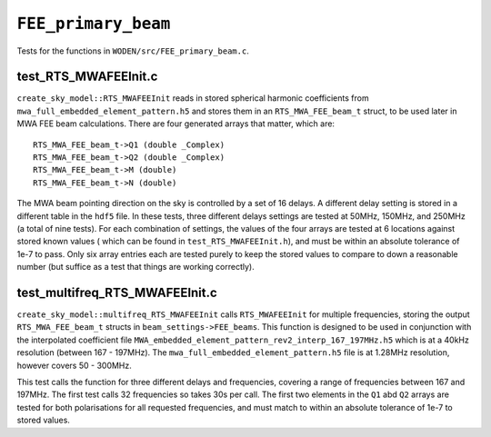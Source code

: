 ``FEE_primary_beam``
=========================
Tests for the functions in ``WODEN/src/FEE_primary_beam.c``.

test_RTS_MWAFEEInit.c
*********************************
``create_sky_model::RTS_MWAFEEInit`` reads in stored spherical harmonic
coefficients from ``mwa_full_embedded_element_pattern.h5`` and stores them in an ``RTS_MWA_FEE_beam_t`` struct, to be used later in MWA FEE beam calculations.
There are four generated arrays that matter, which are::

  RTS_MWA_FEE_beam_t->Q1 (double _Complex)
  RTS_MWA_FEE_beam_t->Q2 (double _Complex)
  RTS_MWA_FEE_beam_t->M (double)
  RTS_MWA_FEE_beam_t->N (double)

The MWA beam pointing direction on the sky is controlled by a set of 16 delays.
A different delay setting is stored in a different table in the ``hdf5`` file.
In these tests, three different delays settings are tested at 50MHz, 150MHz, and
250MHz (a total of nine tests). For each combination of settings, the values
of the four arrays are tested at 6 locations against stored known values (
which can be found in ``test_RTS_MWAFEEInit.h``), and must be within an absolute
tolerance of 1e-7 to pass. Only six array entries each are tested purely
to keep the stored values to compare to down a reasonable number (but suffice
as a test that things are working correctly).

test_multifreq_RTS_MWAFEEInit.c
*********************************
``create_sky_model::multifreq_RTS_MWAFEEInit`` calls ``RTS_MWAFEEInit`` for
multiple frequencies, storing the output ``RTS_MWA_FEE_beam_t`` structs in
``beam_settings->FEE_beams``. This function is designed to be used in conjunction
with the interpolated coefficient file
``MWA_embedded_element_pattern_rev2_interp_167_197MHz.h5`` which is at a 40kHz
resolution (between 167 - 197MHz). The ``mwa_full_embedded_element_pattern.h5``
file is at 1.28MHz resolution, however covers 50 - 300MHz.

This test calls the function for three different delays and frequencies,
covering a range of frequencies between 167 and 197MHz. The first test calls
32 frequencies so takes 30s per call. The first two
elements in the ``Q1`` abd ``Q2`` arrays are tested for both polarisations for
all requested frequencies, and must match to within an absolute tolerance of 1e-7
to stored values.
